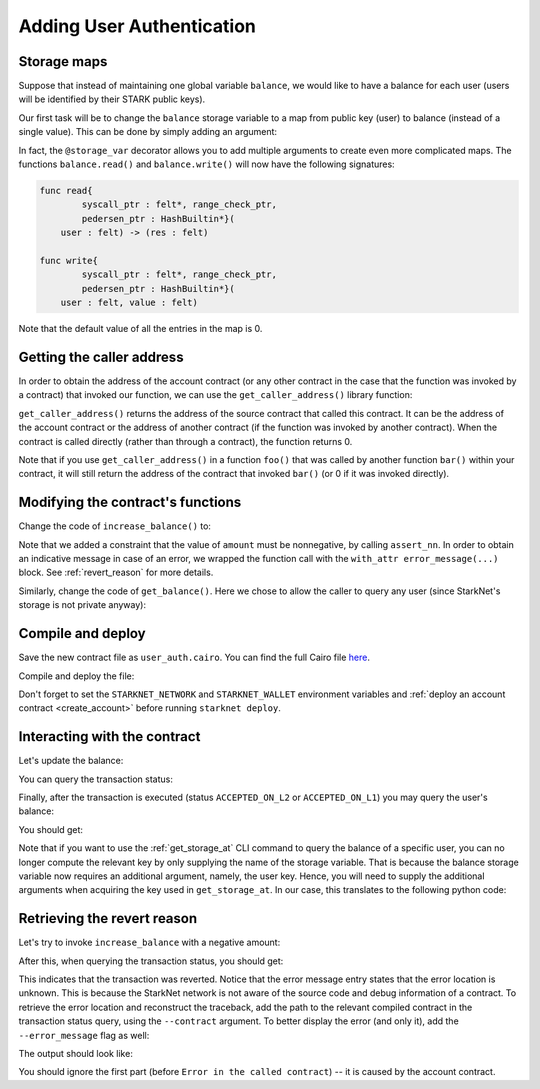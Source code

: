 .. _user_authentication:

Adding User Authentication
==========================

.. _storage_maps:

Storage maps
------------

Suppose that instead of maintaining one global variable ``balance``,
we would like to have a balance for each user (users will be identified by
their STARK public keys).

Our first task will be to change the ``balance`` storage variable
to a map from public key (user) to balance
(instead of a single value). This can be done by simply adding an argument:

.. tested-code:: cairo balance_map

    # A map from user (represented by account contract address)
    # to their balance.
    @storage_var
    func balance(user : felt) -> (res : felt):
    end

In fact, the ``@storage_var`` decorator allows you to add multiple arguments to create
even more complicated maps.
The functions ``balance.read()`` and ``balance.write()`` will now have the following signatures:

.. code-block:: cairo

    func read{
            syscall_ptr : felt*, range_check_ptr,
            pedersen_ptr : HashBuiltin*}(
        user : felt) -> (res : felt)

    func write{
            syscall_ptr : felt*, range_check_ptr,
            pedersen_ptr : HashBuiltin*}(
        user : felt, value : felt)

Note that the default value of all the entries in the map is 0.

Getting the caller address
--------------------------

In order to obtain the address of the account contract
(or any other contract in the case that the function was invoked by a contract)
that invoked our function,
we can use the ``get_caller_address()`` library function:

.. tested-code:: cairo get_caller_address

    from starkware.starknet.common.syscalls import get_caller_address

    # ...

    let (caller_address) = get_caller_address()

``get_caller_address()`` returns the address of the source contract that
called this contract.
It can be the address of the account contract or the address of another contract
(if the function was invoked by another contract).
When the contract is called directly (rather than through a contract),
the function returns 0.

Note that if you use ``get_caller_address()`` in a function ``foo()`` that was called by
another function ``bar()`` within your contract,
it will still return the address of the contract that invoked ``bar()``
(or 0 if it was invoked directly).

Modifying the contract's functions
----------------------------------

Change the code of ``increase_balance()`` to:

.. tested-code:: cairo user_auth_increase_balance

    from starkware.cairo.common.math import assert_nn

    # Increases the balance of the user by the given amount.
    @external
    func increase_balance{
        syscall_ptr : felt*,
        pedersen_ptr : HashBuiltin*,
        range_check_ptr,
    }(amount : felt):
        # Verify that the amount is positive.
        with_attr error_message(
                "Amount must be positive. Got: {amount}."):
            assert_nn(amount)
        end

        # Obtain the address of the account contract.
        let (user) = get_caller_address()

        # Read and update its balance.
        let (res) = balance.read(user=user)
        balance.write(user, res + amount)
        return ()
    end

Note that we added a constraint that the value of ``amount`` must be nonnegative,
by calling ``assert_nn``.
In order to obtain an indicative message in case of an error, we wrapped the function call
with the ``with_attr error_message(...)`` block.
See :ref:`revert_reason` for more details.

Similarly, change the code of ``get_balance()``.
Here we chose to allow the caller to query any user
(since StarkNet's storage is not private anyway):

.. tested-code:: cairo user_auth_get_balance

    # Returns the balance of the given user.
    @view
    func get_balance{
        syscall_ptr : felt*,
        pedersen_ptr : HashBuiltin*,
        range_check_ptr,
    }(user : felt) -> (res : felt):
        let (res) = balance.read(user=user)
        return (res)
    end

Compile and deploy
------------------

Save the new contract file as ``user_auth.cairo``.
You can find the full Cairo file `here <../_static/user_auth.cairo>`_.

Compile and deploy the file:

.. tested-code:: bash user_auth_compile_starknet

    starknet-compile user_auth.cairo \
        --output user_auth_compiled.json \
        --abi user_auth_abi.json

    starknet deploy --contract user_auth_compiled.json

Don't forget to set the ``STARKNET_NETWORK`` and ``STARKNET_WALLET`` environment variables
and :ref:`deploy an account contract <create_account>` before running ``starknet deploy``.

Interacting with the contract
-----------------------------

Let's update the balance:

.. _user_auth_increase_balance:

.. tested-code:: bash user_auth_invoke

    starknet invoke \
        --address ${CONTRACT_ADDRESS} \
        --abi user_auth_abi.json \
        --function increase_balance \
        --inputs 4321

You can query the transaction status:

.. tested-code:: bash user_auth_tx_status

    starknet tx_status --hash TX_HASH

Finally, after the transaction is executed (status ``ACCEPTED_ON_L2`` or ``ACCEPTED_ON_L1``)
you may query the user's balance:

.. tested-code:: bash user_auth_call

    starknet call \
        --address ${CONTRACT_ADDRESS} \
        --abi user_auth_abi.json \
        --function get_balance \
        --inputs ${ACCOUNT_ADDRESS}

You should get:

.. tested-code:: none user_auth_call_output

    4321

Note that if you want to use the :ref:`get_storage_at` CLI command to query the balance of a
specific user, you can no longer compute the relevant key by only supplying the name of the storage
variable. That is because the balance storage variable now requires an additional argument, namely,
the user key. Hence, you will need to supply the additional arguments when acquiring the key used in
``get_storage_at``. In our case, this translates to the following python code:

.. tested-code:: python user_auth_balance_key

    from starkware.starknet.public.abi import get_storage_var_address

    user = ACCOUNT_ADDRESS
    user_balance_key = get_storage_var_address('balance', user)
    print(f'Storage key for user {user}:\n{user_balance_key}')

.. _revert_reason:

Retrieving the revert reason
----------------------------

Let's try to invoke ``increase_balance`` with a negative amount:

.. tested-code:: bash user_auth_negative_amount

    starknet invoke \
        --address ${CONTRACT_ADDRESS} \
        --abi user_auth_abi.json \
        --function increase_balance \
        --inputs -1000

After this, when querying the transaction status, you should get:

.. tested-code:: none user_auth_negative_amount_output

    {
        "tx_failure_reason": {
            "code": "TRANSACTION_FAILED",
            "error_message": "Error at pc=0:32:\nGot an exception while executing a hint.\nCairo traceback (most recent call last):\nUnknown location (pc=0:494)\nUnknown location (pc=0:453)\nUnknown location (pc=0:510)\n\nError in the called contract (0x3632c8d1265888e0eadb518cbf4a83d071d00cd8f946ec72fd661e69eea1963):\nError at pc=0:6:\nGot an exception while executing a hint.\nCairo traceback (most recent call last):\nUnknown location (pc=0:155)\nError message: Amount must be positive. Got: -1000.\nUnknown location (pc=0:129)\n\nTraceback (most recent call last):\n  File \"<hint0>\", line 3, in <module>\nAssertionError: a = 3618502788666131213697322783095070105623107215331596699973092056135872019481 is out of range."
        },
        "tx_status": "REJECTED"
    }

This indicates that the transaction was reverted.
Notice that the error message entry states that the error location is unknown. This is because
the StarkNet network is not aware of the source code and debug information of a contract.
To retrieve the error location and reconstruct the traceback, add the path to the relevant
compiled contract in the transaction status query, using the ``--contract`` argument. To better
display the error (and only it), add the ``--error_message`` flag as well:

.. tested-code:: bash user_auth_get_error_message

    starknet tx_status \
        --hash TX_HASH \
        --contracts ${CONTRACT_ADDRESS}:user_auth_compiled.json \
        --error_message

The output should look like:

.. tested-code:: none user_auth_get_error_message_output

    Error at pc=0:28:
    Got an exception while executing a hint.
    Cairo traceback (most recent call last):
    Unknown location (pc=0:494)
    Unknown location (pc=0:453)
    Unknown location (pc=0:510)

    Error in the called contract (0x29cd5db92729052b3268471cf1b2327b61523565adeaa1d659236e806bd4b97):
    math.cairo:45:5: Error at pc=0:6:
        a = [range_check_ptr]
        ^*******************^
    Got an exception while executing a hint.
    Cairo traceback (most recent call last):
    user_auth.cairo:15:6
    func increase_balance{syscall_ptr : felt*, pedersen_ptr : HashBuiltin*, range_check_ptr}(
         ^**************^
    Error message: Amount must be positive. Got: -1000.
    user_auth.cairo:20:9
            assert_nn(amount)
            ^***************^

    Traceback (most recent call last):
      File "<hint0>", line 3, in <module>
    AssertionError: a = 3618502788666131213697322783095070105623107215331596699973092056135872019481 is out of range.

You should ignore the first part (before ``Error in the called contract``) --
it is caused by the account contract.

.. test::

    import os

    from starkware.cairo.docs.test_utils import reorganize_code

    code = reorganize_code('\n\n'.join([
        '%lang starknet',
        'from starkware.cairo.common.cairo_builtins import HashBuiltin',
        'from starkware.starknet.common.syscalls import get_caller_address',
        codes['balance_map'],
        codes['user_auth_increase_balance'],
        codes['user_auth_get_balance'],
    ]))

    user_auth_filename = os.path.join(
        os.environ['DOCS_SOURCE_DIR'], 'hello_starknet/user_auth.cairo')
    # Uncomment below to fix the file:
    # open(user_auth_filename, 'w').write(code)
    assert open(user_auth_filename).read() == code, 'Please fix user_auth.cairo.'
